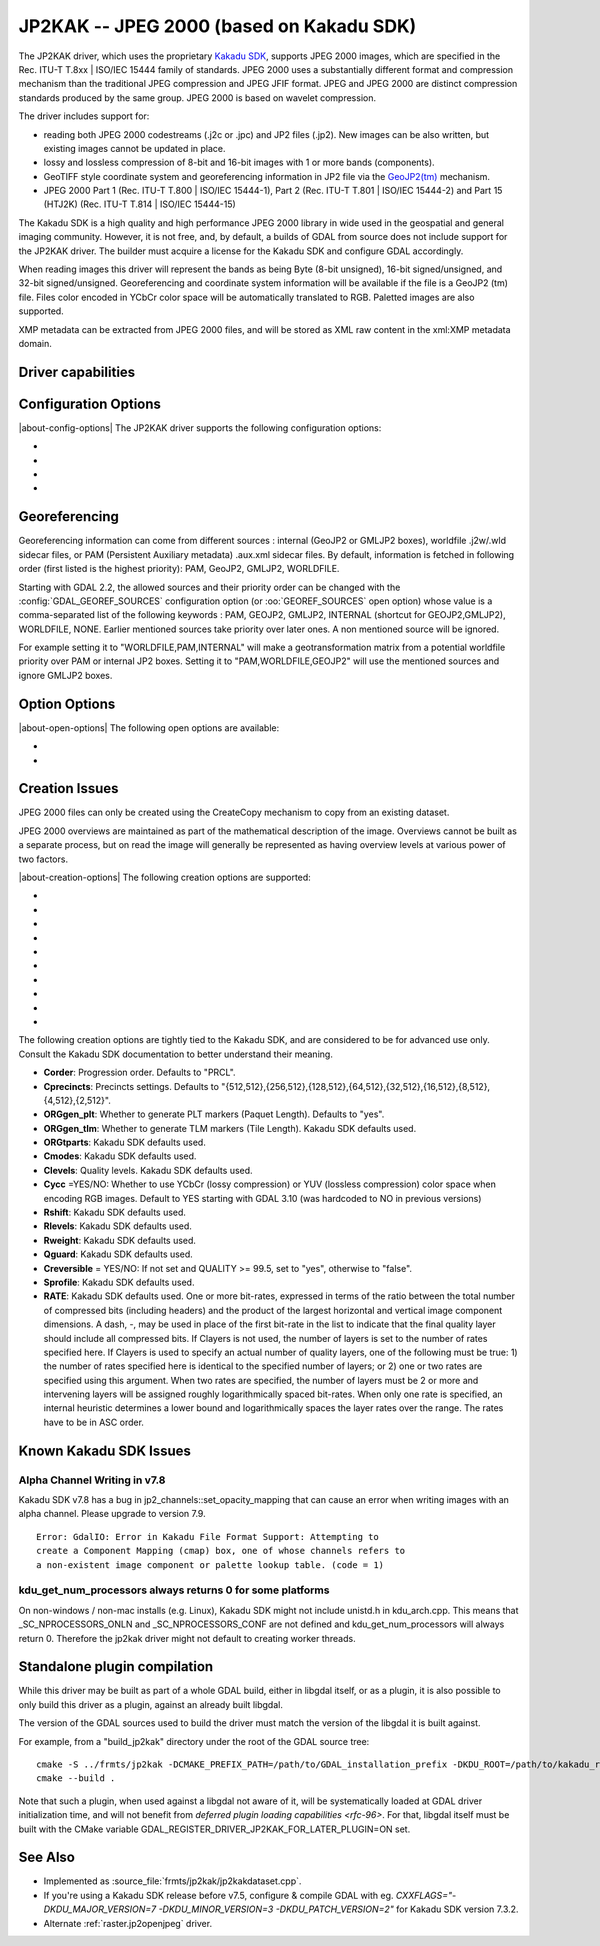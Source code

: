 .. _raster.jp2kak:

================================================================================
JP2KAK -- JPEG 2000 (based on Kakadu SDK)
================================================================================

.. shortname:: JP2KAK

.. build_dependencies:: Kakadu SDK

The JP2KAK driver, which uses the proprietary `Kakadu SDK <http://www.kakadusoftware.com/>`__, supports JPEG 2000 images, which are
specified in the Rec. ITU-T T.8xx | ISO/IEC 15444 family of standards. JPEG 2000
uses a substantially different format and compression mechanism than the
traditional JPEG compression and JPEG JFIF format. JPEG and JPEG 2000 are
distinct compression standards produced by the same group. JPEG 2000 is based on
wavelet compression.

The driver includes support for:

* reading both JPEG 2000 codestreams (.j2c or .jpc) and JP2 files (.jp2). New
  images can be also written, but existing images cannot be updated in place.

* lossy and lossless compression of 8-bit and 16-bit images with 1 or more bands
  (components).

* GeoTIFF style coordinate system and georeferencing information in JP2 file via
  the
  `GeoJP2(tm) <https://web.archive.org/web/20151028081930/http://www.lizardtech.com/download/geo/geotiff_box.txt>`__
  mechanism.

* JPEG 2000 Part 1 (Rec. ITU-T T.800 | ISO/IEC 15444-1), Part 2 (Rec. ITU-T
  T.801 | ISO/IEC 15444-2) and Part 15 (HTJ2K) (Rec. ITU-T T.814 | ISO/IEC 15444-15)

The Kakadu SDK is a high quality and high performance JPEG 2000 library in wide
used in the geospatial and general imaging community. However, it is not free,
and, by default, a builds of GDAL from source does not include support for the
JP2KAK driver. The builder must acquire a license for the Kakadu SDK and
configure GDAL accordingly.

When reading images this driver will represent the bands as being Byte (8-bit
unsigned), 16-bit signed/unsigned, and 32-bit signed/unsigned. Georeferencing
and coordinate system information will be available if the file is a GeoJP2 (tm)
file. Files color encoded in YCbCr color space will be automatically translated
to RGB. Paletted images are also supported.

XMP metadata can be extracted from JPEG 2000 files, and will be stored as XML
raw content in the xml:XMP metadata domain.

Driver capabilities
-------------------

.. supports_createcopy::

.. supports_georeferencing::

.. supports_virtualio::

Configuration Options
---------------------

|about-config-options|
The JP2KAK driver supports the following configuration options:

-  .. config:: JP2KAK_THREADS

      By default an effort is made to take
      advantage of multi-threading on multi-core computers using default
      rules from the Kakadu SDK. This option may be set to a value of
      zero to avoid using additional threads or to a specific count to
      create the requested number of worker threads.

-  .. config:: JP2KAK_FUSSY
      :choices: YES, NO
      :default: NO

      This can be set to YES to turn on fussy
      reporting of problems with the JPEG 2000 data stream.

-  .. config:: JP2KAK_RESILIENT
      :choices: YES, NO
      :default: NO

      This can be set to YES to force Kakadu
      to maximize resilience with incorrectly created JPEG 2000 data files,
      likely at some cost in performance. This is likely to be necessary
      if, among other reasons, you get an error message about "Expected to
      find EPH marker following packet header" or error reports indicating
      the need to run with the resilient and sequential flags on.

-  .. config:: USE_TILE_AS_BLOCK
      :choices: YES, NO
      :default: NO

      Whether to use the JPEG 2000 block size as the GDAL block size.

Georeferencing
--------------

Georeferencing information can come from different sources : internal
(GeoJP2 or GMLJP2 boxes), worldfile .j2w/.wld sidecar files, or PAM
(Persistent Auxiliary metadata) .aux.xml sidecar files. By default,
information is fetched in following order (first listed is the highest
priority): PAM, GeoJP2, GMLJP2, WORLDFILE.

Starting with GDAL 2.2, the allowed sources and their priority order can
be changed with the :config:`GDAL_GEOREF_SOURCES` configuration option (or
:oo:`GEOREF_SOURCES` open option) whose value is a comma-separated list of the
following keywords : PAM, GEOJP2, GMLJP2, INTERNAL (shortcut for
GEOJP2,GMLJP2), WORLDFILE, NONE. Earlier mentioned sources take
priority over later ones. A non mentioned source will be ignored.

For example setting it to "WORLDFILE,PAM,INTERNAL" will make a
geotransformation matrix from a potential worldfile priority over PAM
or internal JP2 boxes. Setting it to "PAM,WORLDFILE,GEOJP2" will use the
mentioned sources and ignore GMLJP2 boxes.

Option Options
--------------

|about-open-options|
The following open options are available:

-  .. oo:: 1BIT_ALPHA_PROMOTION
      :choices: YES, NO
      :default: YES

      Whether a 1-bit alpha channel should be promoted to 8-bit.

-  .. oo:: GEOREF_SOURCES
      :since: 2.2

      Define which georeferencing
      sources are allowed and their priority order. See
      `Georeferencing`_ paragraph.

Creation Issues
---------------

JPEG 2000 files can only be created using the CreateCopy mechanism to
copy from an existing dataset.

JPEG 2000 overviews are maintained as part of the mathematical
description of the image. Overviews cannot be built as a separate
process, but on read the image will generally be represented as having
overview levels at various power of two factors.

|about-creation-options|
The following creation options are supported:

-  .. co:: CODEC
      :choices: JP2, J2K

      Codec to use. If not specified, guess based on file
      extension. If unknown, default to JP2.

-  .. co:: QUALITY
      :default: 20

      Set the compressed size ratio as a percentage of the
      size of the uncompressed image. The default is 20 indicating that the
      resulting image should be 20% of the size of the uncompressed image.
      Actual final image size may not exactly match that requested
      depending on various factors. A value of 100 will result in use of
      the lossless compression algorithm . On typical image data, if you
      specify a value greater than 65, it might be worth trying with
      :co:`QUALITY=100` instead as lossless compression might produce better
      compression than lossy compression.

-  .. co:: BLOCKXSIZE
      :default: 20000

      Set the tile width to use.

-  .. co:: BLOCKYSIZE

      Set the tile height to use. Defaults to image height.

-  .. co:: FLUSH
      :choices: TRUE, FALSE
      :default: TRUE

      Enable/Disable incremental flushing when
      writing files. Required to be FALSE for RLPC and LRPC Corder. May use
      a lot of memory when FALSE while writing large images.

-  .. co:: GMLJP2
      :choices: YES, NO
      :default: YES

      Indicates whether a GML box conforming to the OGC
      GML in JPEG 2000 specification should be included in the file. Unless
      GMLJP2V2_DEF is used, the version of the GMLJP2 box will be version
      1.

-  .. co:: GMLJP2V2_DEF
      :choices: <filename>, <json>, YES

      Indicates whether
      a GML box conforming to the `OGC GML in JPEG 2000, version 2 <http://docs.opengeospatial.org/is/08-085r4/08-085r4.html>`__
      specification should be included in the file. *filename* must point
      to a file with a JSON content that defines how the GMLJP2 v2 box
      should be built. See :ref:`GMLJP2v2 definition file section <gmjp2v2def>` in documentation of
      the JP2OpenJPEG driver for the syntax of the JSON configuration file.
      It is also possible to directly pass the JSON content inlined as a
      string. If filename is just set to YES, a minimal instance will be
      built.

-  .. co:: GeoJP2
      :choices: YES, NO
      :default: YES

      Indicates whether a UUID/GeoTIFF box conforming to
      the GeoJP2 (GeoTIFF in JPEG 2000) specification should be included in
      the file.

-  .. co:: LAYERS
      :default: 12

      Control the number of layers produced. These are sort
      of like resolution layers, but not exactly. The default value of 12
      works well in most situations.

-  .. co:: ROI
      :choices: <xoff\,yoff\,xsize\,ysize>

      Selects a region to be a region of
      interest to process with higher data quality. The various "R" flags
      below may be used to control the amount better. For example the
      settings "ROI=0,0,100,100", "Rweight=7" would encode the top left
      100x100 area of the image with considerable higher quality compared
      to the rest of the image.

The following creation options are tightly tied to the Kakadu SDK, and are
considered to be for advanced use only. Consult the Kakadu SDK documentation to
better understand their meaning.

-  **Corder**: Progression order. Defaults to "PRCL".
-  **Cprecincts**: Precincts settings. Defaults to
   "{512,512},{256,512},{128,512},{64,512},{32,512},{16,512},{8,512},{4,512},{2,512}".
-  **ORGgen_plt**: Whether to generate PLT markers (Paquet Length). Defaults to "yes".
-  **ORGgen_tlm**: Whether to generate TLM markers (Tile Length). Kakadu SDK defaults used.
-  **ORGtparts**: Kakadu SDK defaults used.
-  **Cmodes**: Kakadu SDK defaults used.
-  **Clevels**: Quality levels. Kakadu SDK defaults used.
-  **Cycc** =YES/NO: Whether to use YCbCr (lossy compression) or YUV (lossless compression) color space when encoding RGB images. Default to YES starting with GDAL 3.10 (was hardcoded to NO in previous versions)
-  **Rshift**: Kakadu SDK defaults used.
-  **Rlevels**: Kakadu SDK defaults used.
-  **Rweight**: Kakadu SDK defaults used.
-  **Qguard**: Kakadu SDK defaults used.
-  **Creversible** = YES/NO: If not set and QUALITY >= 99.5, set to "yes", otherwise to "false".
-  **Sprofile**: Kakadu SDK defaults used.
-  **RATE**: Kakadu SDK defaults used.
   One or more bit-rates, expressed in terms of the ratio between the total number of compressed bits
   (including headers) and the product of the largest horizontal and  vertical image component dimensions. A dash, -,
   may be used in place of the first bit-rate in the list to indicate that the final quality layer should include all
   compressed bits. If Clayers is not used, the number of layers is set to the number of rates specified here.
   If Clayers is used to specify an actual number of quality layers, one of the following must be true: 1) the number
   of rates specified here is identical to the specified number of layers; or 2) one or two rates are specified using
   this argument.  When two rates are specified, the number of layers must be 2 or more and intervening layers will be
   assigned roughly logarithmically spaced bit-rates. When only one rate is specified, an internal heuristic determines
   a lower bound and logarithmically spaces the layer rates over the range. The rates have to be in ASC order.

Known Kakadu SDK Issues
-----------------------

Alpha Channel Writing in v7.8
~~~~~~~~~~~~~~~~~~~~~~~~~~~~~

Kakadu SDK v7.8 has a bug in jp2_channels::set_opacity_mapping that can
cause an error when writing images with an alpha channel. Please upgrade
to version 7.9.

::

   Error: GdalIO: Error in Kakadu File Format Support: Attempting to
   create a Component Mapping (cmap) box, one of whose channels refers to
   a non-existent image component or palette lookup table. (code = 1)

kdu_get_num_processors always returns 0 for some platforms
~~~~~~~~~~~~~~~~~~~~~~~~~~~~~~~~~~~~~~~~~~~~~~~~~~~~~~~~~~

On non-windows / non-mac installs (e.g. Linux), Kakadu SDK might not include
unistd.h in kdu_arch.cpp. This means that \_SC_NPROCESSORS_ONLN and
\_SC_NPROCESSORS_CONF are not defined and kdu_get_num_processors will
always return 0. Therefore the jp2kak driver might not default to
creating worker threads.

Standalone plugin compilation
-----------------------------

.. versionadded:: 3.10

While this driver may be built as part of a whole GDAL build, either in libgdal
itself, or as a plugin, it is also possible to only build this driver as a plugin,
against an already built libgdal.

The version of the GDAL sources used to build the driver must match the version
of the libgdal it is built against.

For example, from a "build_jp2kak" directory under the root of the GDAL source tree:

::

    cmake -S ../frmts/jp2kak -DCMAKE_PREFIX_PATH=/path/to/GDAL_installation_prefix -DKDU_ROOT=/path/to/kakadu_root
    cmake --build .


Note that such a plugin, when used against a libgdal not aware of it, will be
systematically loaded at GDAL driver initialization time, and will not benefit from
`deferred plugin loading capabilities <rfc-96>`. For that, libgdal itself must be built with the
CMake variable GDAL_REGISTER_DRIVER_JP2KAK_FOR_LATER_PLUGIN=ON set.

See Also
--------

-  Implemented as :source_file:`frmts/jp2kak/jp2kakdataset.cpp`.
-  If you're using a Kakadu SDK release before v7.5, configure & compile
   GDAL with eg.
   `CXXFLAGS="-DKDU_MAJOR_VERSION=7 -DKDU_MINOR_VERSION=3 -DKDU_PATCH_VERSION=2"`
   for Kakadu SDK version 7.3.2.
-  Alternate :ref:`raster.jp2openjpeg` driver.
